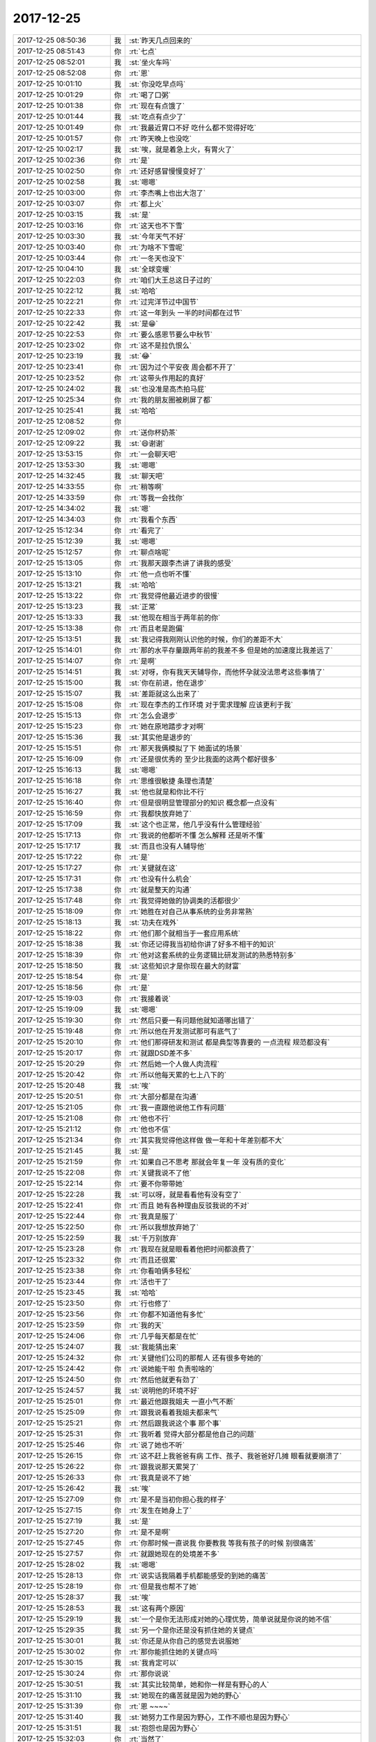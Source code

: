 2017-12-25
-------------

.. list-table::
   :widths: 25, 1, 60

   * - 2017-12-25 08:50:36
     - 我
     - :st:`昨天几点回来的`
   * - 2017-12-25 08:51:43
     - 你
     - :rt:`七点`
   * - 2017-12-25 08:52:01
     - 我
     - :st:`坐火车吗`
   * - 2017-12-25 08:52:08
     - 你
     - :rt:`恩`
   * - 2017-12-25 10:01:10
     - 我
     - :st:`你没吃早点吗`
   * - 2017-12-25 10:01:29
     - 你
     - :rt:`喝了口粥`
   * - 2017-12-25 10:01:38
     - 你
     - :rt:`现在有点饿了`
   * - 2017-12-25 10:01:44
     - 我
     - :st:`吃点有点少了`
   * - 2017-12-25 10:01:49
     - 你
     - :rt:`我最近胃口不好 吃什么都不觉得好吃`
   * - 2017-12-25 10:01:57
     - 你
     - :rt:`昨天晚上也没吃`
   * - 2017-12-25 10:02:17
     - 我
     - :st:`唉，就是着急上火，有胃火了`
   * - 2017-12-25 10:02:36
     - 你
     - :rt:`是`
   * - 2017-12-25 10:02:50
     - 你
     - :rt:`还好感冒慢慢变好了`
   * - 2017-12-25 10:02:58
     - 我
     - :st:`嗯嗯`
   * - 2017-12-25 10:03:00
     - 你
     - :rt:`李杰嘴上也出大泡了`
   * - 2017-12-25 10:03:07
     - 你
     - :rt:`都上火`
   * - 2017-12-25 10:03:15
     - 我
     - :st:`是`
   * - 2017-12-25 10:03:16
     - 你
     - :rt:`这天也不下雪`
   * - 2017-12-25 10:03:30
     - 我
     - :st:`今年天气不好`
   * - 2017-12-25 10:03:40
     - 你
     - :rt:`为啥不下雪呢`
   * - 2017-12-25 10:03:44
     - 你
     - :rt:`一冬天也没下`
   * - 2017-12-25 10:04:10
     - 我
     - :st:`全球变暖`
   * - 2017-12-25 10:22:03
     - 你
     - :rt:`咱们大王总这日子过的`
   * - 2017-12-25 10:22:12
     - 我
     - :st:`哈哈`
   * - 2017-12-25 10:22:21
     - 你
     - :rt:`过完洋节过中国节`
   * - 2017-12-25 10:22:33
     - 你
     - :rt:`这一年到头 一半的时间都在过节`
   * - 2017-12-25 10:22:42
     - 我
     - :st:`是😁`
   * - 2017-12-25 10:22:53
     - 你
     - :rt:`要么感恩节要么中秋节`
   * - 2017-12-25 10:23:02
     - 你
     - :rt:`这不是拉仇恨么`
   * - 2017-12-25 10:23:19
     - 我
     - :st:`😂`
   * - 2017-12-25 10:23:41
     - 你
     - :rt:`因为过个平安夜 周会都不开了`
   * - 2017-12-25 10:23:52
     - 你
     - :rt:`这带头作用起的真好`
   * - 2017-12-25 10:24:02
     - 我
     - :st:`也没准是高杰拍马屁`
   * - 2017-12-25 10:25:34
     - 你
     - :rt:`我的朋友圈被刷屏了都`
   * - 2017-12-25 10:25:41
     - 我
     - :st:`哈哈`
   * - 2017-12-25 12:08:52
     - 你
     - .. image:: images/195338.jpg
          :width: 100px
   * - 2017-12-25 12:09:02
     - 你
     - :rt:`送你杯奶茶`
   * - 2017-12-25 12:09:22
     - 我
     - :st:`😄谢谢`
   * - 2017-12-25 13:53:15
     - 你
     - :rt:`一会聊天吧`
   * - 2017-12-25 13:53:30
     - 我
     - :st:`嗯嗯`
   * - 2017-12-25 14:32:45
     - 我
     - :st:`聊天吧`
   * - 2017-12-25 14:33:55
     - 你
     - :rt:`稍等啊`
   * - 2017-12-25 14:33:59
     - 你
     - :rt:`等我一会找你`
   * - 2017-12-25 14:34:02
     - 我
     - :st:`嗯`
   * - 2017-12-25 14:34:03
     - 你
     - :rt:`我看个东西`
   * - 2017-12-25 15:12:34
     - 你
     - :rt:`看完了`
   * - 2017-12-25 15:12:39
     - 我
     - :st:`嗯嗯`
   * - 2017-12-25 15:12:57
     - 你
     - :rt:`聊点啥呢`
   * - 2017-12-25 15:13:05
     - 你
     - :rt:`我那天跟李杰讲了讲我的感受`
   * - 2017-12-25 15:13:10
     - 你
     - :rt:`他一点也听不懂`
   * - 2017-12-25 15:13:21
     - 我
     - :st:`哈哈`
   * - 2017-12-25 15:13:22
     - 你
     - :rt:`我觉得他最近进步的很慢`
   * - 2017-12-25 15:13:23
     - 我
     - :st:`正常`
   * - 2017-12-25 15:13:33
     - 我
     - :st:`他现在相当于两年前的你`
   * - 2017-12-25 15:13:38
     - 你
     - :rt:`而且老是跑偏`
   * - 2017-12-25 15:13:51
     - 我
     - :st:`我记得我刚刚认识他的时候，你们的差距不大`
   * - 2017-12-25 15:14:01
     - 你
     - :rt:`那的水平存量跟两年前的我差不多 但是她的加速度比我差远了`
   * - 2017-12-25 15:14:07
     - 你
     - :rt:`是啊`
   * - 2017-12-25 15:14:51
     - 我
     - :st:`对呀，你有我天天辅导你，而他怀孕就没法思考这些事情了`
   * - 2017-12-25 15:15:00
     - 我
     - :st:`你在前进，他在退步`
   * - 2017-12-25 15:15:07
     - 我
     - :st:`差距就这么出来了`
   * - 2017-12-25 15:15:08
     - 你
     - :rt:`现在李杰的工作环境 对于需求理解 应该更利于我`
   * - 2017-12-25 15:15:13
     - 你
     - :rt:`怎么会退步`
   * - 2017-12-25 15:15:23
     - 你
     - :rt:`她在原地踏步才对啊`
   * - 2017-12-25 15:15:36
     - 我
     - :st:`其实他是退步的`
   * - 2017-12-25 15:15:51
     - 你
     - :rt:`那天我俩模拟了下 她面试的场景`
   * - 2017-12-25 15:16:09
     - 你
     - :rt:`还是很优秀的 至少比我面的这两个都好很多`
   * - 2017-12-25 15:16:13
     - 我
     - :st:`嗯嗯`
   * - 2017-12-25 15:16:18
     - 你
     - :rt:`思维很敏捷 条理也清楚`
   * - 2017-12-25 15:16:27
     - 我
     - :st:`他也就是和你比不行`
   * - 2017-12-25 15:16:40
     - 你
     - :rt:`但是很明显管理部分的知识 概念都一点没有`
   * - 2017-12-25 15:16:59
     - 你
     - :rt:`我都快放弃她了`
   * - 2017-12-25 15:17:09
     - 我
     - :st:`这个也正常，他几乎没有什么管理经验`
   * - 2017-12-25 15:17:13
     - 你
     - :rt:`我说的他都听不懂 怎么解释 还是听不懂`
   * - 2017-12-25 15:17:17
     - 我
     - :st:`而且也没有人辅导他`
   * - 2017-12-25 15:17:22
     - 你
     - :rt:`是`
   * - 2017-12-25 15:17:27
     - 你
     - :rt:`关键就在这`
   * - 2017-12-25 15:17:31
     - 你
     - :rt:`也没有什么机会`
   * - 2017-12-25 15:17:38
     - 你
     - :rt:`就是整天的沟通`
   * - 2017-12-25 15:17:48
     - 你
     - :rt:`我觉得她做的协调类的活都很少`
   * - 2017-12-25 15:18:09
     - 你
     - :rt:`她胜在对自己从事系统的业务非常熟`
   * - 2017-12-25 15:18:13
     - 我
     - :st:`功夫在戏外`
   * - 2017-12-25 15:18:22
     - 你
     - :rt:`他们那个就相当于一套应用系统`
   * - 2017-12-25 15:18:38
     - 我
     - :st:`你还记得我当初给你讲了好多不相干的知识`
   * - 2017-12-25 15:18:39
     - 你
     - :rt:`他对这套系统的业务逻辑比研发测试的熟悉特别多`
   * - 2017-12-25 15:18:50
     - 我
     - :st:`这些知识才是你现在最大的财富`
   * - 2017-12-25 15:18:54
     - 你
     - :rt:`是`
   * - 2017-12-25 15:18:56
     - 你
     - :rt:`是`
   * - 2017-12-25 15:19:03
     - 你
     - :rt:`我接着说`
   * - 2017-12-25 15:19:09
     - 我
     - :st:`嗯嗯`
   * - 2017-12-25 15:19:30
     - 你
     - :rt:`然后只要一有问题他就知道哪出错了`
   * - 2017-12-25 15:19:48
     - 你
     - :rt:`所以他在开发测试那可有底气了`
   * - 2017-12-25 15:20:10
     - 你
     - :rt:`他们那得研发和测试 都是典型等靠要的 一点流程 规范都没有`
   * - 2017-12-25 15:20:17
     - 你
     - :rt:`就跟DSD差不多`
   * - 2017-12-25 15:20:29
     - 你
     - :rt:`然后她一个人做人肉流程`
   * - 2017-12-25 15:20:42
     - 你
     - :rt:`所以他每天累的七上八下的`
   * - 2017-12-25 15:20:48
     - 我
     - :st:`唉`
   * - 2017-12-25 15:20:51
     - 你
     - :rt:`大部分都是在沟通`
   * - 2017-12-25 15:21:05
     - 你
     - :rt:`我一直跟他说他工作有问题`
   * - 2017-12-25 15:21:08
     - 你
     - :rt:`他也不行`
   * - 2017-12-25 15:21:12
     - 你
     - :rt:`他也不信`
   * - 2017-12-25 15:21:34
     - 你
     - :rt:`其实我觉得他这样做 做一年和十年差别都不大`
   * - 2017-12-25 15:21:45
     - 我
     - :st:`是`
   * - 2017-12-25 15:21:59
     - 你
     - :rt:`如果自己不思考 那就会年复一年 没有质的变化`
   * - 2017-12-25 15:22:08
     - 你
     - :rt:`关键我说不了他`
   * - 2017-12-25 15:22:14
     - 你
     - :rt:`要不你带带她`
   * - 2017-12-25 15:22:28
     - 我
     - :st:`可以呀，就是看看他有没有空了`
   * - 2017-12-25 15:22:41
     - 你
     - :rt:`而且 她有各种理由反驳我说的不对`
   * - 2017-12-25 15:22:44
     - 你
     - :rt:`我真是服了`
   * - 2017-12-25 15:22:50
     - 你
     - :rt:`所以我想放弃她了`
   * - 2017-12-25 15:22:59
     - 我
     - :st:`千万别放弃`
   * - 2017-12-25 15:23:28
     - 你
     - :rt:`我现在就是眼看着他把时间都浪费了`
   * - 2017-12-25 15:23:32
     - 你
     - :rt:`而且还很累`
   * - 2017-12-25 15:23:38
     - 你
     - :rt:`你看咱俩多轻松`
   * - 2017-12-25 15:23:44
     - 你
     - :rt:`活也干了`
   * - 2017-12-25 15:23:45
     - 我
     - :st:`哈哈`
   * - 2017-12-25 15:23:50
     - 你
     - :rt:`行也修了`
   * - 2017-12-25 15:23:56
     - 你
     - :rt:`你都不知道他有多忙`
   * - 2017-12-25 15:23:59
     - 你
     - :rt:`我的天`
   * - 2017-12-25 15:24:06
     - 你
     - :rt:`几乎每天都是在忙`
   * - 2017-12-25 15:24:07
     - 我
     - :st:`我能猜出来`
   * - 2017-12-25 15:24:32
     - 你
     - :rt:`关键他们公司的那帮人 还有很多夸她的`
   * - 2017-12-25 15:24:42
     - 你
     - :rt:`说她能干啦 负责啦啥的`
   * - 2017-12-25 15:24:50
     - 你
     - :rt:`然后他就更有劲了`
   * - 2017-12-25 15:24:57
     - 我
     - :st:`说明他的环境不好`
   * - 2017-12-25 15:25:01
     - 你
     - :rt:`最近他跟我姐夫 一直小气不断`
   * - 2017-12-25 15:25:09
     - 你
     - :rt:`跟我说看着我姐夫都来气`
   * - 2017-12-25 15:25:21
     - 你
     - :rt:`然后跟我说这个事 那个事`
   * - 2017-12-25 15:25:31
     - 你
     - :rt:`我听着 觉得大部分都是他自己的问题`
   * - 2017-12-25 15:25:46
     - 你
     - :rt:`说了她也不听`
   * - 2017-12-25 15:26:15
     - 你
     - :rt:`这不赶上我爸爸有病 工作、孩子、我爸爸好几摊 眼看就要崩溃了`
   * - 2017-12-25 15:26:22
     - 你
     - :rt:`跟我说那天累哭了`
   * - 2017-12-25 15:26:33
     - 你
     - :rt:`我真是说不了她`
   * - 2017-12-25 15:26:42
     - 我
     - :st:`唉`
   * - 2017-12-25 15:27:09
     - 你
     - :rt:`是不是当初你担心我的样子`
   * - 2017-12-25 15:27:15
     - 你
     - :rt:`发生在她身上了`
   * - 2017-12-25 15:27:19
     - 我
     - :st:`是`
   * - 2017-12-25 15:27:20
     - 你
     - :rt:`是不是啊`
   * - 2017-12-25 15:27:45
     - 你
     - :rt:`你那时候一直说我 你要教我 等我有孩子的时候 别很痛苦`
   * - 2017-12-25 15:27:57
     - 你
     - :rt:`就跟她现在的处境差不多`
   * - 2017-12-25 15:28:02
     - 我
     - :st:`嗯嗯`
   * - 2017-12-25 15:28:13
     - 你
     - :rt:`说实话我隔着手机都能感受的到她的痛苦`
   * - 2017-12-25 15:28:19
     - 你
     - :rt:`但是我也帮不了她`
   * - 2017-12-25 15:28:37
     - 我
     - :st:`唉`
   * - 2017-12-25 15:28:53
     - 我
     - :st:`这有两个原因`
   * - 2017-12-25 15:29:19
     - 我
     - :st:`一个是你无法形成对她的心理优势，简单说就是你说的她不信`
   * - 2017-12-25 15:29:35
     - 我
     - :st:`另一个是你还是没有抓住她的关键点`
   * - 2017-12-25 15:30:01
     - 我
     - :st:`你还是从你自己的感觉去说服她`
   * - 2017-12-25 15:30:02
     - 你
     - :rt:`那你能抓住她的关键点吗`
   * - 2017-12-25 15:30:15
     - 我
     - :st:`我肯定可以`
   * - 2017-12-25 15:30:24
     - 你
     - :rt:`那你说说`
   * - 2017-12-25 15:30:51
     - 我
     - :st:`其实比较简单，她和你一样是有野心的人`
   * - 2017-12-25 15:31:10
     - 我
     - :st:`她现在的痛苦就是因为她的野心`
   * - 2017-12-25 15:31:39
     - 你
     - :rt:`恩 ~~~~`
   * - 2017-12-25 15:31:40
     - 我
     - :st:`她努力工作是因为野心，工作不顺也是因为野心`
   * - 2017-12-25 15:31:51
     - 我
     - :st:`抱怨也是因为野心`
   * - 2017-12-25 15:32:03
     - 你
     - :rt:`当然了`
   * - 2017-12-25 15:32:12
     - 你
     - :rt:`你的意思是要从野心说起吗？`
   * - 2017-12-25 15:32:16
     - 我
     - :st:`不是`
   * - 2017-12-25 15:32:26
     - 我
     - :st:`她的野心就是她的欲望`
   * - 2017-12-25 15:32:42
     - 我
     - :st:`她是一个不甘心寂寞的人`
   * - 2017-12-25 15:32:58
     - 我
     - :st:`所以要引导她的欲望`
   * - 2017-12-25 15:33:06
     - 你
     - :rt:`说说`
   * - 2017-12-25 15:33:09
     - 我
     - :st:`疏大于堵`
   * - 2017-12-25 15:33:19
     - 我
     - :st:`你想想你自己`
   * - 2017-12-25 15:33:25
     - 我
     - :st:`你一样有野心`
   * - 2017-12-25 15:33:33
     - 我
     - :st:`你是怎么过来的`
   * - 2017-12-25 15:35:51
     - 你
     - :rt:`我记不清了`
   * - 2017-12-25 15:36:04
     - 你
     - :rt:`就是一点点悟呗`
   * - 2017-12-25 15:36:20
     - 我
     - :st:`这个是战略，那么战术呢`
   * - 2017-12-25 15:36:25
     - 你
     - :rt:`一直强迫自己离开舒适区`
   * - 2017-12-25 15:36:36
     - 我
     - :st:`嗯嗯`
   * - 2017-12-25 15:36:49
     - 你
     - :rt:`我想不出来`
   * - 2017-12-25 15:37:01
     - 我
     - :st:`哈哈，你自己都说了`
   * - 2017-12-25 15:37:13
     - 我
     - :st:`只不过当时是我强迫你的`
   * - 2017-12-25 15:37:40
     - 我
     - :st:`我先让你获得一定的成功`
   * - 2017-12-25 15:37:42
     - 你
     - :rt:`但是现在李杰觉得他没有时间 而且他不认可 他自己在舒适区里`
   * - 2017-12-25 15:37:54
     - 我
     - :st:`然后再告诉你的不足`
   * - 2017-12-25 15:38:20
     - 我
     - :st:`其实她的问题不是什么舒适区，是她没有成就感`
   * - 2017-12-25 15:38:35
     - 你
     - :rt:`要是这么说 就是你给我创造了很多机会`
   * - 2017-12-25 15:38:39
     - 我
     - :st:`她总是想有成就感，但是又没人带她`
   * - 2017-12-25 15:38:43
     - 你
     - :rt:`让我去实践`
   * - 2017-12-25 15:38:53
     - 我
     - :st:`更重要的是没人 care 她`
   * - 2017-12-25 15:39:03
     - 我
     - :st:`只是用她，不是帮她`
   * - 2017-12-25 15:39:27
     - 你
     - :rt:`是`
   * - 2017-12-25 15:39:49
     - 你
     - :rt:`没人点拨他 除了舒适区之外 她还能提升什么`
   * - 2017-12-25 15:40:01
     - 你
     - :rt:`你看以前邱总 总是会让她多看写书`
   * - 2017-12-25 15:40:06
     - 我
     - :st:`你走的路，都是我经过精心设计的`
   * - 2017-12-25 15:40:13
     - 我
     - :st:`几乎没有弯路`
   * - 2017-12-25 15:40:28
     - 你
     - :rt:`我知道 我只是想让你带带她 在现在允许的条件下`
   * - 2017-12-25 15:40:32
     - 我
     - :st:`我在这个过程中也在不断的调整`
   * - 2017-12-25 15:40:40
     - 你
     - :rt:`我看着她受苦 心里很难受`
   * - 2017-12-25 15:41:03
     - 我
     - :st:`我带她没有问题`
   * - 2017-12-25 15:41:11
     - 你
     - :rt:`说实在的 我还是希望他能跟我层次差不多 否则我除了你 连个说话的人都没有`
   * - 2017-12-25 15:41:13
     - 我
     - :st:`但是肯定和带你是不一样的`
   * - 2017-12-25 15:41:17
     - 你
     - :rt:`嗯嗯`
   * - 2017-12-25 15:41:21
     - 你
     - :rt:`你想想呗`
   * - 2017-12-25 15:41:30
     - 我
     - :st:`哈哈，我早就想过了`
   * - 2017-12-25 15:41:40
     - 你
     - :rt:`你说的话 比我有分量多了`
   * - 2017-12-25 15:41:46
     - 我
     - :st:`不然上周也不会和你说了`
   * - 2017-12-25 15:41:48
     - 你
     - :rt:`他不理解的至少会记住`
   * - 2017-12-25 15:42:14
     - 你
     - :rt:`我跟他说 你没理解的先记住 她根本不记`
   * - 2017-12-25 15:42:25
     - 你
     - :rt:`转身就说别的事去了 呜呜`
   * - 2017-12-25 15:42:31
     - 我
     - :st:`哈哈`
   * - 2017-12-25 15:42:41
     - 你
     - :rt:`那我需要做什么吗？`
   * - 2017-12-25 15:42:47
     - 你
     - :rt:`我能帮她做什么吗`
   * - 2017-12-25 15:43:20
     - 我
     - :st:`我不知道，我太久没和她联系了`
   * - 2017-12-25 15:43:34
     - 我
     - :st:`她的信息我都是从你这得到的`
   * - 2017-12-25 15:45:02
     - 你
     - :rt:`关键是 我们理解的你带她 应该是一项比较明示的活动 比如看书、比如交流`
   * - 2017-12-25 15:45:11
     - 你
     - :rt:`但其实不是`
   * - 2017-12-25 15:45:25
     - 我
     - :st:`嗯嗯`
   * - 2017-12-25 15:45:29
     - 你
     - :rt:`建群的效果 一看就不明显`
   * - 2017-12-25 15:45:49
     - 你
     - :rt:`你知道我那天跟他说我的感受 他竟然说我神神叨叨的`
   * - 2017-12-25 15:45:54
     - 你
     - :rt:`气死我了`
   * - 2017-12-25 15:46:09
     - 我
     - :st:`😄`
   * - 2017-12-25 15:46:21
     - 我
     - :st:`正常`
   * - 2017-12-25 15:46:26
     - 你
     - :rt:`所以我几乎放弃她了`
   * - 2017-12-25 15:46:44
     - 我
     - :st:`你这么高的认知，她当然认为是神神叨叨的`
   * - 2017-12-25 15:46:55
     - 我
     - :st:`你知道你的问题在哪吗`
   * - 2017-12-25 15:47:33
     - 你
     - :rt:`你刚才不是说了么『我无法形成对她的心理优势』`
   * - 2017-12-25 15:47:40
     - 我
     - :st:`不是不是`
   * - 2017-12-25 15:47:51
     - 我
     - :st:`这个是对她来说的`
   * - 2017-12-25 15:47:55
     - 你
     - :rt:`我觉得是我太不关注听众的感受`
   * - 2017-12-25 15:48:01
     - 我
     - :st:`没错`
   * - 2017-12-25 15:48:06
     - 我
     - :st:`你没有关注用户需求`
   * - 2017-12-25 15:48:07
     - 你
     - :rt:`自己在那夸夸其谈了`
   * - 2017-12-25 15:48:14
     - 你
     - :rt:`但是我真没有`
   * - 2017-12-25 15:48:24
     - 我
     - :st:`你没有忘了自己`
   * - 2017-12-25 15:48:38
     - 你
     - :rt:`可能是我已经不知道跟他怎么沟通了`
   * - 2017-12-25 15:48:52
     - 我
     - :st:`这就是你在第二层的原因`
   * - 2017-12-25 15:48:53
     - 你
     - :rt:`就是 我自己水平高 但是不会带人`
   * - 2017-12-25 15:48:58
     - 你
     - :rt:`说直白一点`
   * - 2017-12-25 15:49:03
     - 你
     - :rt:`不会带人`
   * - 2017-12-25 15:49:09
     - 我
     - :st:`第三层首先就是要能忘了自己`
   * - 2017-12-25 15:49:20
     - 我
     - :st:`忘我 是一种境界`
   * - 2017-12-25 15:49:39
     - 你
     - :rt:`这个打字太难说了`
   * - 2017-12-25 15:49:51
     - 我
     - :st:`我说说吧`
   * - 2017-12-25 15:50:14
     - 你
     - :rt:`我在关注他说的话 然后每个都是顺着他说的话 往上拔的 可是她就是上不来`
   * - 2017-12-25 15:50:17
     - 你
     - :rt:`不知道为啥`
   * - 2017-12-25 15:50:40
     - 你
     - :rt:`你想我跟他的关系 我对她得多熟悉`
   * - 2017-12-25 15:50:44
     - 我
     - :st:`关键就是“不知道为啥”`
   * - 2017-12-25 15:50:53
     - 我
     - :st:`是你“不知道为啥”`
   * - 2017-12-25 15:50:59
     - 我
     - :st:`这个和她没有关系`
   * - 2017-12-25 15:51:03
     - 你
     - :rt:`是的`
   * - 2017-12-25 15:51:16
     - 你
     - :rt:`我觉得做了我该做的 但是效果并不好`
   * - 2017-12-25 15:51:28
     - 我
     - :st:`所以，你做的不是该做的`
   * - 2017-12-25 15:51:29
     - 你
     - :rt:`就是我做的并没有达到我预期的效果`
   * - 2017-12-25 15:51:32
     - 你
     - :rt:`是`
   * - 2017-12-25 15:51:36
     - 你
     - :rt:`肯定是我做错了`
   * - 2017-12-25 15:52:05
     - 我
     - :st:`关键在于，你没有了解她的心理`
   * - 2017-12-25 15:52:15
     - 你
     - :rt:`我觉得应该是`
   * - 2017-12-25 15:52:18
     - 我
     - :st:`或者说你在她那没有 同理心`
   * - 2017-12-25 15:52:25
     - 你
     - :rt:`是`
   * - 2017-12-25 15:52:26
     - 我
     - :st:`他的感受你不知道`
   * - 2017-12-25 15:52:32
     - 你
     - :rt:`我非常同意`
   * - 2017-12-25 15:53:00
     - 你
     - :rt:`你知道为啥不 因为让我回想我怎么从原来的我 到现在的我的 我都不知道`
   * - 2017-12-25 15:53:06
     - 你
     - :rt:`我怎么跟别人讲`
   * - 2017-12-25 15:53:10
     - 我
     - :st:`哈哈`
   * - 2017-12-25 15:53:26
     - 你
     - :rt:`我只能告诉他我看到的 但是为什么能看到 我不知道`
   * - 2017-12-25 15:53:40
     - 你
     - :rt:`而他需要的 可能就是为什么能看到那部分`
   * - 2017-12-25 15:53:43
     - 你
     - :rt:`你说对吗`
   * - 2017-12-25 15:53:44
     - 我
     - :st:`嗯嗯`
   * - 2017-12-25 15:53:53
     - 我
     - :st:`给你举个例子吧`
   * - 2017-12-25 15:53:54
     - 你
     - :rt:`你先说会吧`
   * - 2017-12-25 15:53:56
     - 你
     - :rt:`嗯嗯`
   * - 2017-12-25 15:53:59
     - 你
     - :rt:`我听听`
   * - 2017-12-25 15:54:46
     - 我
     - :st:`这就像你们小时候，李杰的学习成绩好，你不如她，她想让你一样和她好，她给你讲题，你就是听不懂。`
   * - 2017-12-25 15:54:59
     - 你
     - :rt:`恩 是`
   * - 2017-12-25 15:55:32
     - 我
     - :st:`她觉得简单 应当 的事情，你就是没办法理解`
   * - 2017-12-25 15:56:28
     - 我
     - :st:`同样，你现在和她讲，你觉得简单 应当，她就是没办法理解`
   * - 2017-12-25 15:57:47
     - 我
     - :st:`我说我能做到，是因为我看透了这些。`
   * - 2017-12-25 15:57:57
     - 你
     - :rt:`那你说说`
   * - 2017-12-25 15:57:59
     - 我
     - :st:`未来你需要学的就是如何看透这些`
   * - 2017-12-25 15:58:08
     - 你
     - :rt:`恩`
   * - 2017-12-25 15:58:41
     - 我
     - :st:`她现在需要的是正反馈`
   * - 2017-12-25 15:58:58
     - 我
     - :st:`你想想看，你这一路走来，不都是正反馈`
   * - 2017-12-25 15:59:22
     - 我
     - :st:`你每次进入负反馈，就会是一个非常痛苦的过程`
   * - 2017-12-25 15:59:23
     - 你
     - :rt:`是`
   * - 2017-12-25 15:59:27
     - 你
     - :rt:`是`
   * - 2017-12-25 15:59:28
     - 我
     - :st:`每一次都是`
   * - 2017-12-25 15:59:39
     - 我
     - :st:`她现在就是在一个负反馈里面`
   * - 2017-12-25 16:00:05
     - 我
     - :st:`不破不立，要先打破她的负反馈`
   * - 2017-12-25 16:00:58
     - 我
     - :st:`还记得当初我给你讲的很多和工作不相干的知识都是为了打破你原来的认知`
   * - 2017-12-25 16:01:12
     - 你
     - :rt:`恩`
   * - 2017-12-25 16:01:27
     - 我
     - :st:`正是这些知识构成了你现在的认知基础`
   * - 2017-12-25 16:01:47
     - 你
     - :rt:`哦，原来是这样`
   * - 2017-12-25 16:02:39
     - 我
     - :st:`现在李杰需要的是破`
   * - 2017-12-25 16:03:00
     - 你
     - :rt:`那看来需要李杰了解我所了解的这些知识，从而打破原来的认知吗`
   * - 2017-12-25 16:03:03
     - 你
     - :rt:`这个太难了`
   * - 2017-12-25 16:03:31
     - 我
     - :st:`不一定是你了解的知识，但是打破原有的认知是必要的`
   * - 2017-12-25 16:03:43
     - 你
     - :rt:`你说的对`
   * - 2017-12-25 16:04:00
     - 你
     - :rt:`那怎么打破呢`
   * - 2017-12-25 16:04:03
     - 我
     - :st:`克氏也强调这个`
   * - 2017-12-25 16:04:17
     - 我
     - :st:`哈哈，这就因人而异了`
   * - 2017-12-25 16:04:18
     - 你
     - :rt:`跟他讲一些他不了解的知识领域？`
   * - 2017-12-25 16:04:28
     - 你
     - :rt:`我肯定是不行 你想去吧`
   * - 2017-12-25 16:04:37
     - 我
     - :st:`哈哈，好吧`
   * - 2017-12-25 16:04:44
     - 你
     - :rt:`你乐意吗`
   * - 2017-12-25 16:04:51
     - 我
     - :st:`当然乐意啦`
   * - 2017-12-25 16:04:55
     - 你
     - :rt:`好像有点勉强`
   * - 2017-12-25 16:05:08
     - 我
     - :st:`怎么可能勉强呢`
   * - 2017-12-25 16:05:16
     - 我
     - :st:`乐意至极`
   * - 2017-12-25 16:10:33
     - 你
     - :rt:`你打算怎么做`
   * - 2017-12-25 16:10:45
     - 你
     - :rt:`他现在觉得做什么都没有时间`
   * - 2017-12-25 16:10:55
     - 我
     - :st:`你问住我了`
   * - 2017-12-25 16:11:01
     - 我
     - :st:`这得看她`
   * - 2017-12-25 16:11:05
     - 你
     - :rt:`唉`
   * - 2017-12-25 16:11:09
     - 我
     - :st:`因人而异`
   * - 2017-12-25 16:11:16
     - 你
     - :rt:`我觉得最终结果只会是这个`
   * - 2017-12-25 16:11:23
     - 你
     - :rt:`你俩没有缘分`
   * - 2017-12-25 16:11:49
     - 我
     - :st:`说得好，所以还是随缘吧`
   * - 2017-12-25 16:11:57
     - 我
     - :st:`有些事情是不能强求的`
   * - 2017-12-25 16:12:01
     - 你
     - :rt:`是`
   * - 2017-12-25 16:12:08
     - 你
     - :rt:`你说的很对`
   * - 2017-12-25 16:19:49
     - 你
     - :rt:`我把跟你聊天的记录发给她了一部分`
   * - 2017-12-25 16:20:03
     - 我
     - :st:`好吧`
   * - 2017-12-25 16:34:51
     - 你
     - :rt:`别说大改的意见哈`
   * - 2017-12-25 16:34:55
     - 你
     - :rt:`他明天就得答辩`
   * - 2017-12-25 16:35:00
     - 我
     - :st:`我知道`
   * - 2017-12-25 16:35:02
     - 你
     - :rt:`不然精神又该崩溃了`
   * - 2017-12-25 16:35:13
     - 我
     - :st:`嗯嗯`
   * - 2017-12-25 16:38:19
     - 我
     - :st:`第18页，你那有东西吗，我这没有东西`
   * - 2017-12-25 16:39:37
     - 你
     - :rt:`没有`
   * - 2017-12-25 17:25:25
     - 我
     - :st:`你说那么多，她还来得及改吗`
   * - 2017-12-25 17:25:40
     - 你
     - :rt:`啊 多吗`
   * - 2017-12-25 17:25:49
     - 你
     - :rt:`就一小段话`
   * - 2017-12-25 17:26:02
     - 你
     - :rt:`说多了又`
   * - 2017-12-25 17:26:03
     - 你
     - :rt:`哈哈`
   * - 2017-12-25 17:49:32
     - 我
     - :st:`你几点下班`
   * - 2017-12-25 17:49:43
     - 你
     - :rt:`7点吧`
   * - 2017-12-25 17:49:50
     - 我
     - :st:`嗯`
   * - 2017-12-25 18:34:23
     - 我
     - :st:`这个倒霉的老冷，还不走`
   * - 2017-12-25 18:34:41
     - 你
     - :rt:`是呢`
   * - 2017-12-25 18:34:48
     - 你
     - :rt:`招人烦`
   * - 2017-12-25 18:34:59
     - 我
     - :st:`就是，没眼力见`
   * - 2017-12-25 18:36:04
     - 我
     - :st:`我正在看周五夸你的那段呢`
   * - 2017-12-25 18:36:08
     - 我
     - :st:`http://sweethui.github.io/sweet/2017-12.html#id36`
   * - 2017-12-25 18:36:26
     - 你
     - :rt:`我看不了`
   * - 2017-12-25 18:36:35
     - 我
     - :st:`感觉还是不够`
   * - 2017-12-25 18:36:38
     - 我
     - :st:`啊`
   * - 2017-12-25 18:36:43
     - 你
     - :rt:`需要怎么弄来着`
   * - 2017-12-25 18:37:40
     - 我
     - :st:`再说吧，我有fq 的`
   * - 2017-12-25 18:37:47
     - 我
     - :st:`好像就是直接打不开`
   * - 2017-12-25 18:43:07
     - 你
     - :rt:`你是在想怎么打开么`
   * - 2017-12-25 18:43:18
     - 我
     - :st:`http://192.168.1.30:1337/2017-12.html#id36`
   * - 2017-12-25 18:43:20
     - 你
     - :rt:`老冷肯定是凑工时呢`
   * - 2017-12-25 18:43:27
     - 我
     - :st:`嗯嗯`
   * - 2017-12-25 18:43:32
     - 你
     - :rt:`打开了`
   * - 2017-12-25 18:43:41
     - 我
     - :st:`这个是在我的机器上的`
   * - 2017-12-25 18:43:49
     - 你
     - :rt:`能收图片哈`
   * - 2017-12-25 19:20:19
     - 你
     - :rt:`我走了啊`
   * - 2017-12-25 19:20:35
     - 我
     - :st:`嗯嗯`